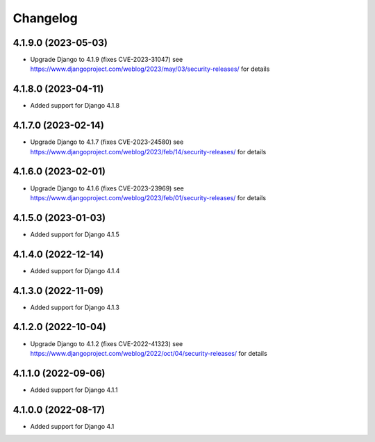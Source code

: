 =========
Changelog
=========


4.1.9.0 (2023-05-03)
====================

* Upgrade Django to 4.1.9 (fixes CVE-2023-31047)
  see https://www.djangoproject.com/weblog/2023/may/03/security-releases/ for details


4.1.8.0 (2023-04-11)
====================

* Added support for Django 4.1.8


4.1.7.0 (2023-02-14)
====================

* Upgrade Django to 4.1.7 (fixes CVE-2023-24580)
  see https://www.djangoproject.com/weblog/2023/feb/14/security-releases/ for details


4.1.6.0 (2023-02-01)
====================

* Upgrade Django to 4.1.6 (fixes CVE-2023-23969)
  see https://www.djangoproject.com/weblog/2023/feb/01/security-releases/ for details


4.1.5.0 (2023-01-03)
====================

* Added support for Django 4.1.5


4.1.4.0 (2022-12-14)
====================

* Added support for Django 4.1.4


4.1.3.0 (2022-11-09)
====================

* Added support for Django 4.1.3


4.1.2.0 (2022-10-04)
====================

* Upgrade Django to 4.1.2 (fixes CVE-2022-41323)
  see https://www.djangoproject.com/weblog/2022/oct/04/security-releases/ for details


4.1.1.0 (2022-09-06)
====================

* Added support for Django 4.1.1


4.1.0.0 (2022-08-17)
====================

* Added support for Django 4.1
